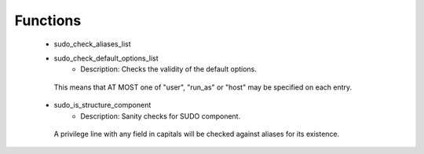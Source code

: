 
Functions
---------

 - sudo_check_aliases_list
 - sudo_check_default_options_list
    - Description: Checks the validity of the default options.
  This means that AT MOST one of "user", "run_as" or "host" may be
  specified on each entry.
 - sudo_is_structure_component
    - Description: Sanity checks for SUDO component.
  A privilege line with any field in capitals
  will be checked against aliases for its existence.
